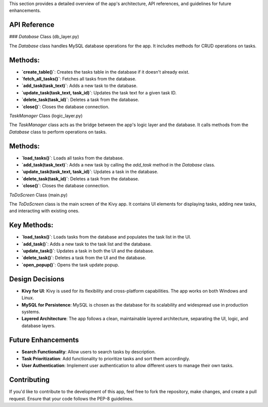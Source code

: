 This section provides a detailed overview of the app's architecture, API references, and guidelines for future enhancements.

API Reference
-------------

### `Database` Class (db_layer.py)

The `Database` class handles MySQL database operations for the app. It includes methods for CRUD operations on tasks.

Methods:
--------

- **`create_table()`**: Creates the tasks table in the database if it doesn't already exist.
- **`fetch_all_tasks()`**: Fetches all tasks from the database.
- **`add_task(task_text)`**: Adds a new task to the database.
- **`update_task(task_text, task_id)`**: Updates the task text for a given task ID.
- **`delete_task(task_id)`**: Deletes a task from the database.
- **`close()`**: Closes the database connection.

`TaskManager` Class (logic_layer.py)

The `TaskManager` class acts as the bridge between the app's logic layer and the database. It calls methods from the `Database` class to perform operations on tasks.

Methods:
--------

- **`load_tasks()`**: Loads all tasks from the database.
- **`add_task(task_text)`**: Adds a new task by calling the `add_task` method in the `Database` class.
- **`update_task(task_text, task_id)`**: Updates a task in the database.
- **`delete_task(task_id)`**: Deletes a task from the database.
- **`close()`**: Closes the database connection.

`ToDoScreen` Class (main.py)

The `ToDoScreen` class is the main screen of the Kivy app. It contains UI elements for displaying tasks, adding new tasks, and interacting with existing ones.

Key Methods:
------------

- **`load_tasks()`**: Loads tasks from the database and populates the task list in the UI.
- **`add_task()`**: Adds a new task to the task list and the database.
- **`update_task()`**: Updates a task in both the UI and the database.
- **`delete_task()`**: Deletes a task from the UI and the database.
- **`open_popup()`**: Opens the task update popup.

Design Decisions
----------------

- **Kivy for UI**: Kivy is used for its flexibility and cross-platform capabilities. The app works on both Windows and Linux.
- **MySQL for Persistence**: MySQL is chosen as the database for its scalability and widespread use in production systems.
- **Layered Architecture**: The app follows a clean, maintainable layered architecture, separating the UI, logic, and database layers.

Future Enhancements
-------------------

- **Search Functionality**: Allow users to search tasks by description.
- **Task Prioritization**: Add functionality to prioritize tasks and sort them accordingly.
- **User Authentication**: Implement user authentication to allow different users to manage their own tasks.

Contributing
------------

If you'd like to contribute to the development of this app, feel free to fork the repository, make changes, and create a pull request. Ensure that your code follows the PEP-8 guidelines.
